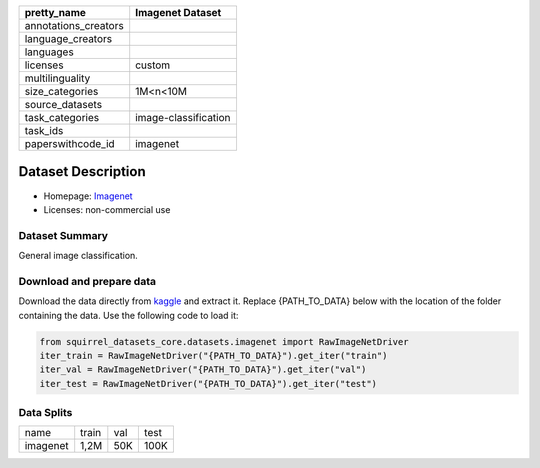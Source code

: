 .. list-table::
    :header-rows: 1

    *   - pretty_name
        - Imagenet Dataset
    *   - annotations_creators
        -
    *   - language_creators
        -
    *   - languages
        - 
    *   - licenses
        - custom
    *   - multilinguality
        -
    *   - size_categories
        - 1M<n<10M
    *   - source_datasets
        -
    *   - task_categories
        - image-classification
    *   - task_ids
        -
    *   - paperswithcode_id
        - imagenet
    

Dataset Description
###################

* Homepage: `Imagenet <https://image-net.org/index.php>`_
* Licenses: non-commercial use

Dataset Summary
***************

General image classification.

Download and prepare data
*************************

Download the data directly from `kaggle <https://www.kaggle.com/c/imagenet-object-localization-challenge/data>`_ and extract it. 
Replace {PATH_TO_DATA} below with the location of the folder containing the data. Use the following code to load it:

.. code-block:: python

    from squirrel_datasets_core.datasets.imagenet import RawImageNetDriver
    iter_train = RawImageNetDriver("{PATH_TO_DATA}").get_iter("train")
    iter_val = RawImageNetDriver("{PATH_TO_DATA}").get_iter("val")
    iter_test = RawImageNetDriver("{PATH_TO_DATA}").get_iter("test")


Data Splits
***********

+--------------+-----+----+-----+
|   name       |train|val |test |
+--------------+-----+----+-----+
|imagenet      |1,2M |50K |100K | 
+--------------+-----+----+-----+
